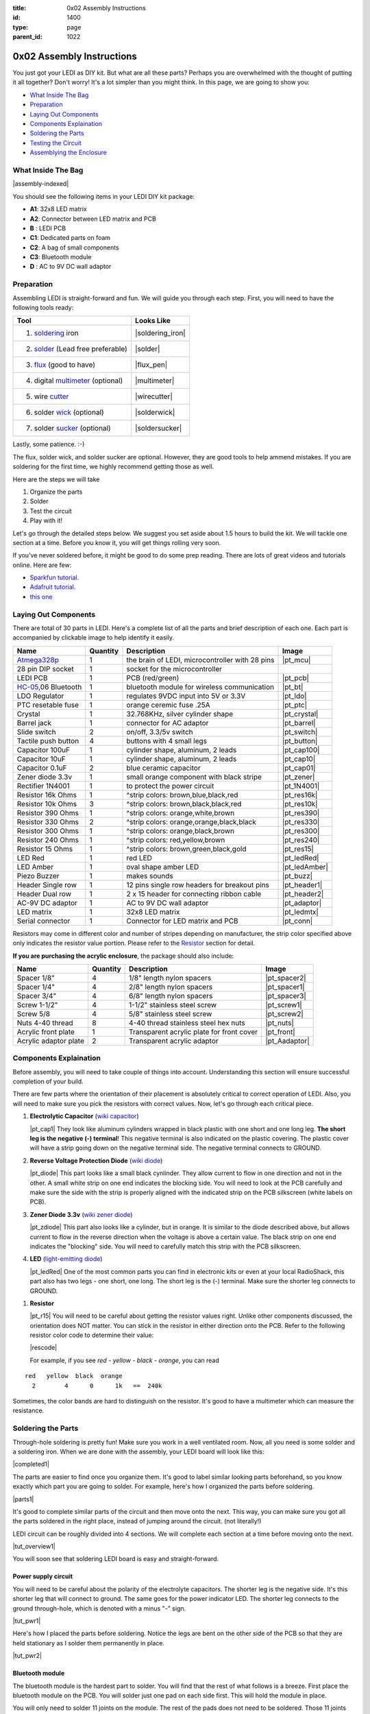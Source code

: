 :title: 0x02 Assembly Instructions
:id: 1400
:type: page
:parent_id: 1022


0x02 Assembly Instructions
==========================

You just got your LEDI as DIY kit. But what are all these parts? Perhaps you 
are overwhelmed with the thought of putting it all together? Don't worry!
It's a lot simpler than you might think. In this page, we are going to show you:

* `What Inside The Bag`_
* Preparation_
* `Laying Out Components`_
* `Components Explaination`_
* `Soldering the Parts`_
* `Testing the Circuit`_
* `Assemblying the Enclosure`_

What Inside The Bag
-------------------

|assembly-indexed|

You should see the following items in your LEDI DIY kit package:

* **A1**: 32x8 LED matrix
* **A2**: Connector between LED matrix and PCB
* **B** : LEDI PCB
* **C1**: Dedicated parts on foam
* **C2**: A bag of small components
* **C3**: Bluetooth module
* **D** : AC to 9V DC wall adaptor

Preparation
-----------

Assembling LEDI is straight-forward and fun. We will guide you through each
step. First, you will need to have the following tools ready:

====================================  ====================
Tool                                  Looks Like
====================================  ====================
1. soldering_ iron                    |soldering_iron|
2. solder_ (Lead free preferable)     |solder|
3. flux_ (good to have)               |flux_pen|
4. digital multimeter_ (optional)     |multimeter|
5. wire cutter_                       |wirecutter|
6. solder wick_  (optional)           |solderwick|
7. solder sucker_ (optional)          |soldersucker|
====================================  ====================

.. _flux: https://www.sparkfun.com/products/8967
.. _solder: https://www.sparkfun.com/products/9325
.. _soldering: http://www.adafruit.com/category/8_84
.. _multimeter: https://www.sparkfun.com/products/9141
.. _cutter: http://www.adafruit.com/products/152 
.. _wick: http://www.adafruit.com/products/149
.. _sucker: http://www.adafruit.com/products/148

Lastly, some patience.  :-)

The flux, solder wick, and solder sucker are optional. However, they are good
tools to help ammend mistakes. If you are soldering for the first time, we 
highly recommend getting those as well.

Here are the steps we will take

#. Organize the parts
#. Solder
#. Test the circuit
#. Play with it!

Let's go through the detailed steps below. We suggest you set aside about
1.5 hours to build the kit. We will tackle one section at a time. Before
you know it, you will get things rolling very soon.

If you've never soldered before, it might be good to do some prep reading.
There are lots of great videos and tutorials online. Here are few:

* `Sparkfun tutorial <http://www.sparkfun.com/tutorials/106>`_.
* `Adafruit tutorial <http://www.ladyada.net/learn/soldering/thm.html>`_.
* `this one <http://www.aaroncake.net/electronics/solder.htm>`_ 


Laying Out Components
---------------------

There are total of 30 parts in LEDI. Here's a complete list of all the parts
and brief description of each one. Each part is accompanied by clickable image to help
identify it easily.

====================  =========  ==================================================  ==============
Name                  Quantity   Description                                         Image
====================  =========  ==================================================  ==============
Atmega328p_           1          the brain of LEDI, microcontroller with 28 pins     |pt_mcu|
28 pin DIP socket     1          socket for the microcontroller
LEDI PCB              1          PCB (red/green)                                     |pt_pcb|
HC-05_,06 Bluetooth   1          bluetooth module for wireless communication         |pt_bt|
LDO Regulator         1          regulates 9VDC input into 5V or 3.3V                |pt_ldo|
PTC resetable fuse    1          orange ceremic fuse .25A                            |pt_ptc|
Crystal               1          32.768KHz, silver cylinder shape                    |pt_crystal|
Barrel jack           1          connector for AC adaptor                            |pt_barrel|
Slide switch          2          on/off, 3.3/5v switch                               |pt_switch|
Tactile push button   4          buttons with 4 small legs                           |pt_button|
Capacitor 100uF       1          cylinder shape, aluminum, 2 leads                   |pt_cap100|
Capacitor 10uF        1          cylinder shape, aluminum, 2 leads                   |pt_cap10|
Capacitor 0.1uF       2          blue ceramic capacitor                              |pt_cap01|
Zener diode 3.3v      1          small orange component with black stripe            |pt_zener|
Rectifier 1N4001      1          to protect the power circuit                        |pt_1N4001|
Resistor 16k Ohms     1          ^strip colors: brown,blue,black,red                 |pt_res16k|
Resistor 10k Ohms     3          ^strip colors: brown,black,black,red                |pt_res10k|
Resistor 390 Ohms     1          ^strip colors: orange,white,brown                   |pt_res390|
Resistor 330 Ohms     2          ^strip colors: orange,orange,black,black            |pt_res330|
Resistor 300 Ohms     1          ^strip colors: orange,black,brown                   |pt_res300|
Resistor 240 Ohms     1          ^strip colors: red,yellow,brown                     |pt_res240|
Resistor 15  Ohms     1          ^strip colors: brown,green,black,gold               |pt_res15|
LED Red               1          red LED                                             |pt_ledRed|
LED Amber             1          oval shape amber LED                                |pt_ledAmber|
Piezo Buzzer          1          makes sounds                                        |pt_buzz|
Header Single row     1          12 pins single row headers for breakout pins        |pt_header1|
Header Dual row       1          2 x 15 header for connecting ribbon cable           |pt_header2|
AC-9V DC adaptor      1          AC to 9V DC wall adaptor                            |pt_adaptor|
LED matrix            1          32x8 LED matrix                                     |pt_ledmtx|
Serial connector      1          Connector for LED matrix and PCB                    |pt_conn|
====================  =========  ==================================================  ==============

.. _Atmega328p: http://www.atmel.com/devices/atmega328p.aspx
.. _HC-05: http://imall.iteadstudio.com/prototyping/basic-module/im120723009.html


Resistors may come in different color and number of stripes depending on manufacturer,
the strip color specified above only indicates the resistor value portion.
Please refer to the Resistor_ section for detail.

**If you are purchasing the acrylic enclosure**, the package should also include:

======================  =========  ==================================================  ==============
Name                    Quantity   Description                                         Image
======================  =========  ==================================================  ==============
Spacer 1/8"             4          1/8" length nylon spacers                           |pt_spacer2|
Spacer 1/4"             4          2/8" length nylon spacers                           |pt_spacer1|
Spacer 3/4"             4          6/8" length nylon spacers                           |pt_spacer3|
Screw 1-1/2"            4          1-1/2" stainless steel screw                        |pt_screw1|
Screw 5/8               4          5/8" stainless steel screw                          |pt_screw2|
Nuts 4-40 thread        8          4-40 thread stainless steel hex nuts                |pt_nuts|
Acrylic front plate     1          Transparent acrylic plate for front cover           |pt_front|
Acrylic adaptor plate   2          Transparent acrylic adaptor                         |pt_Aadaptor|
======================  =========  ==================================================  ==============


Components Explaination
-----------------------

Before assembly, you will need to take couple of things into account.
Understanding this section will ensure successful completion of your build.

There are few parts where the orientation of their placement is absolutely critical 
to correct operation of LEDI. Also, you will need to make sure you pick the resistors
with correct values. Now, let's go through each critical piece.

#. **Electrolytic Capacitor** (`wiki capacitor <http://en.wikipedia.org/wiki/Electrolytic_capacitor>`_)

   |pt_cap1| They look like aluminum cylinders wrapped in black plastic with one short and
   one long leg. **The short leg is the negative (-) terminal**! This negative terminal
   is also indicated on the plastic covering. The plastic cover will have a strip going
   down on the negative terminal side. The negative terminal connects to GROUND.

#. **Reverse Voltage Protection Diode** (`wiki diode <http://en.wikipedia.org/wiki/Diode>`_)

   |pt_diode| This part looks like a small black cynlinder. They allow current to flow in one
   direction and not in the other. A small white strip on one end indicates the blocking
   side. You will need to look at the PCB carefully and make sure the side with the 
   strip is properly aligned with the indicated strip on the PCB silkscreen (white labels on PCB).

#. **Zener Diode 3.3v** (`wiki zener diode <http://en.wikipedia.org/wiki/Zener_diode>`_)

   |pt_zdiode| This part also looks like a cylinder, but in orange. It is similar to the diode
   described above, but allows current to flow in the reverse direction when the
   voltage is above a certain value. The black strip on one end indicates the "blocking"
   side. You will need to carefully match this strip with the PCB silkscreen.

#. **LED** (`light-emitting diode <http://en.wikipedia.org/wiki/LED>`_)

   |pt_ledRed| One of the most common parts you can find in electronic kits or even at your
   local RadioShack, this part also has two legs - one short, one long. The short leg is the
   (-) terminal. Make sure the shorter leg connects to GROUND.

.. _Resistor:

#. **Resistor**

   |pt_r15| You will need to be careful about getting the resistor values right.
   Unlike other components discussed, the orientation does NOT matter. You can stick
   in the resistor in either direction onto the PCB. 
   Refer to the following resistor color code to determine their value:

   |rescode|

   For example, if you see `red - yellow - black - orange`, you can read

::

    red   yellow  black  orange
      2        4      0      1k   ==  240k

Sometimes, the color bands are hard to distinguish on the resistor.  It's good to have a multimeter
which can measure the resistance.


Soldering the Parts
-------------------

Through-hole soldering is pretty fun! Make sure you work in a well ventilated room.
Now, all you need is some solder and a soldering iron. When we are done with the
assembly, your LEDI board will look like this:

|completed1|

The parts are easier to find once you organize them. It's good to label similar
looking parts beforehand, so you know exactly which part you are going to solder.
For example, here's how I organized the parts before soldering.

|parts1|

It's good to complete similar parts of the circuit and then move onto the next. 
This way, you can make sure you got all the parts soldered in the right place,
instead of jumping around the circuit. (not literally!)

LEDI circuit can be roughly divided into 4 sections. We will complete each section
at a time before moving onto the next. 

|tut_overview1|

You will soon see that soldering LEDI board is easy and straight-forward.

 
Power supply circuit
~~~~~~~~~~~~~~~~~~~~
You will need to be careful about the polarity of the electrolyte capacitors.
The shorter leg is the negative side. It's this shorter leg that will connect
to ground. The same goes for the power indicator LED. The shorter leg connects
to the ground through-hole, which is denoted with a minus "-" sign.

|tut_pwr1|

Here's how I placed the parts before soldering. Notice the legs are bent on the
other side of the PCB so that they are held stationary as I solder them permanently
in place.

|tut_pwr2|


Bluetooth module
~~~~~~~~~~~~~~~~
The bluetooth module is the hardest part to solder. You will find that the rest of
what follows is a breeze. First place the bluetooth module on the PCB.
You will solder just one pad on each side first. This will hold the module in place.

You will only need to solder 11 joints on the module. The rest of the pads does not need 
to be soldered. Those 11 joints are indicated by orange circle below:

|tut_bt2|

If you have the flux handy, it helps the solder to flow onto the pads easily.
You can use it to "tin" the pads by

#. applying little bit of flux onto the PCB pads
#. put some solder on the soldering iron, and gently pass it over the pads

At this point, the solder will flow to the pads and settle. Once the pads are tinned
with solder, you can simply set the bluetooth module on top, and touch the pad to
reflow the solder onto the bluetooth connection grooves.

Once the bluetooth module is soldered, solder the indicator LED and resistors 
around the bluetooth module. The headers are optional, unless you plan to hack around
with LEDI later on.


Zener diode voltage regulator circuit 
~~~~~~~~~~~~~~~~~~~~~~~~~~~~~~~~~~~~~
It's crucial to get the resistor value right here. You will need 15 Ohm (not 15k!!!)
resistor, a zener diode, and a 0.1uF capacitor. As a reminder, resistor strip colors are::
     
      1     5    0x  tolerance  ==  15 ohm
  brown green black  gold

The zener diode need special attention as well. Make sure you align the black strip
side with the side that has white line on the PCB. It should look like the following picture.

|tut_zener1|

You can then add the push button that will allow you to reset the bluetooth module.
Optionally, you can add the headers that will give you access to the bluetooth module's UART ports.

After this circuit is built, you are ready to do your first test! Simply plug in the 9V
power adaptor to the wall, and connect the barrel jack to the board. Take a deep breath
and turn the switch to "on" position!

Do you see the power LED light up and the indicator LED near the bluetooth module
blinking? If so, you are on your way to getting it successfully built!
If not, you will need to check your components and make sure you soldered the
parts correctly.
 

Atmega328p microcontroller and headers
~~~~~~~~~~~~~~~~~~~~~~~~~~~~~~~~~~~~~~
This is the easiest part of the circuit. You have one pull up resistor (10k ohm), 3 buttons,
watch crystal (32.768kHz) and IC socket. The microcontroller will be inserted into the IC
socket once everything is soldered in place.

|mcusection1|

The 2x3 header on the bottom right corner is a must if you plan on flashing the firmware.
By default, LEDI will come preloaded with the most recent firmware. However, if you plan
on doing firmware development and modify functionality, solder the 2x3 header there.

Also, the 1x8 header gives you access to unused I/O pins on the microcontroller. Solder this
too if you want to make LEDI interface with other electronics.




Testing the Circuit
-------------------

Now you are finally ready to test the whole thing!
Let's first connect the LED matrix to the circuit board.

Note that the ribbon cable has a red strip on one end. The red strip denotes the first pin.
Align this with the pin labelled CS1 on the circuit board.
The PCB side of the ribbon cable connection looks like this:

|tut_conn1|

Don't mind the other device on the picture right now (`little wire <http://littlewire.cc/>`_) -
this device can help flash the firmware of LEDI.

Connect the other side of the ribbon cable to the LED matrix. Make sure your DIP switch on the
LED matrix board looks like this:

.. leesa, picture of the 1,2,3,4 switch on the backside of LED board


Once connected, time to power it on!
Connect the included 9VDC adaptor to the barrel jack, and plug it to the wall outlet.
Now, take a deep breath again and switch the power to **on**.
Did you see the sign "LEDI" on the LED matrix board? If so, congratulations!
You have successfully assembled LEDI.

There's so much more to play around with. Check out our other tutorials to explore many
exciting projects with LEDI.

Assemblying the Enclosure
--------------------------
Now that the PCB and LED matrix work well, time to put a little cosmetic on it. Depending on your personl preference, you can 
#. Just leave the parts on your desk.
#. Put the parts together with our customed made acrylic enclosure.
#. Use bricks to make the LEDI into a piece of artwork. 
#. Or even print your own enclosure if you have a 3D printer.

If you opt to use our customed made acrylic enclosure, here's the detail instruction for the assembly.

.. leesa, some pics and stuff... 


.. |tut_overview1| image:: /nas/docs/techversat/web/product_img/tut_overview1.jpg
   :uploaded: http://techversat.com/wp-content/uploads/tut_overview1.jpg
.. |tut_pwr1| image:: /nas/docs/techversat/web/product_img/tut_pwr1.JPG
   :uploaded: http://techversat.com/wp-content/uploads/tut_pwr1.jpg
.. |tut_pwr2| image:: /nas/docs/techversat/web/product_img/tut_pwr2.JPG
   :uploaded: http://techversat.com/wp-content/uploads/tut_pwr2.jpg
.. |tut_bt1| image:: /nas/docs/techversat/web/product_img/tut_bt1.JPG
   :uploaded: http://techversat.com/wp-content/uploads/tut_bt1.jpg
.. |tut_bt2| image:: /nas/docs/techversat/web/product_img/tut_bt2.jpg
   :uploaded: http://techversat.com/wp-content/uploads/tut_bt2.jpg
.. |tut_zener1| image:: /nas/docs/techversat/web/product_img/tut_zener1.JPG
   :uploaded: http://techversat.com/wp-content/uploads/tut_zener11.jpg
.. |tut_conn1| image:: /nas/docs/techversat/web/product_img/tut_conn1.jpg
   :uploaded: http://techversat.com/wp-content/uploads/tut_conn1.jpg

.. |completed1| image:: /nas/docs/techversat/web/product_img/completed1.jpg
   :uploaded: http://techversat.com/wp-content/uploads/completed11.jpg
.. |completed2| image:: /nas/docs/techversat/web/product_img/completed_crop.jpg
   :uploaded: http://techversat.com/wp-content/uploads/completed_crop.jpg

.. |pcb1| image:: http://techversat.com/wp-content/uploads/2012/09/tut_pcb_close.jpg
   :uploaded: http://techversat.com/wp-content/uploads/tut_pcb_close.jpg
.. |parts1| image:: http://techversat.com/wp-content/uploads/2012/09/parts_ledi_SmallComponents.JPG
   :uploaded: http://techversat.com/wp-content/uploads/2012/09/parts_ledi_SmallComponents.JPG
.. |rescode| image:: http://techversat.com/wp-content/uploads/2012/09/resistor_code1.gif
   :uploaded: http://techversat.com/wp-content/uploads/resistor_code1.gif

.. |assembly1| image:: /nas/docs/techversat/web/product_img/P1090133.JPG
   :uploaded: http://techversat.com/wp-content/uploads/P1090133.jpg
.. |assembly2| image:: /nas/docs/techversat/web/product_img/P1090137.JPG
   :uploaded: http://techversat.com/wp-content/uploads/P1090137.jpg
.. |assembly-indexed| image:: http://techversat.com/wp-content/uploads/2012/09/parts_ledi_All-indexed.JPG
   :uploaded: http://techversat.com/wp-content/uploads/2012/09/parts_ledi_All-indexed.JPG

.. |mcusection1| image:: /nas/docs/techversat/web/product_img/mcusection1.jpg
   :uploaded: http://techversat.com/wp-content/uploads/mcusection1.jpg

.. |soldering_iron| image:: http://www.mouser.com/images/cooperind/images/wtcpt_300.jpg
   :uploaded: http://techversat.com/wp-content/uploads/wtcpt_300.jpg
.. |solder| image:: http://www.adafruit.com/images/medium/ID734_MED.jpg
   :uploaded: http://techversat.com/wp-content/uploads/ID734_MED.jpg
.. |flux_pen| image:: https://dlnmh9ip6v2uc.cloudfront.net/images/products/8/9/6/7/08967-03-L_i_ma.jpg
   :uploaded: http://techversat.com/wp-content/uploads/08967-03-L_i_ma.jpg
.. |multimeter| image:: https://dlnmh9ip6v2uc.cloudfront.net/images/products/9/1/4/1/09141-01B-Working_i_ma.jpg
   :uploaded: http://techversat.com/wp-content/uploads/09141-01B-Working_i_ma.jpg
.. |wirecutter| image:: http://www.adafruit.com/images/medium/152_MED.jpg
   :uploaded: http://techversat.com/wp-content/uploads/152_MED.jpg
.. |solderwick| image:: http://www.adafruit.com/images/medium/wick_MED.jpg
   :uploaded: http://techversat.com/wp-content/uploads/wick_MED.jpg
.. |soldersucker| image:: http://www.adafruit.com/images/medium/soldersucker_MED.jpg
   :uploaded: http://techversat.com/wp-content/uploads/soldersucker_MED.jpg
 
.. parts list
.. |pt_mcu| image:: /nas/docs/techversat/web/product_img/edited/parts_ledi_MCU.JPG
   :uploaded-scale10: http://techversat.com/wp-content/uploads/parts_ledi_MCU-scale10.jpg
   :uploaded: http://techversat.com/wp-content/uploads/parts_ledi_MCU.jpg
   :scale: 10
.. |pt_pcb| image:: /nas/docs/techversat/web/product_img/edited/parts_ledi_PCB-v1.JPG
   :uploaded-scale10: http://techversat.com/wp-content/uploads/parts_ledi_PCB-v1-scale10.jpg
   :uploaded: http://techversat.com/wp-content/uploads/parts_ledi_PCB-v1.jpg
   :scale: 10
.. |pt_bt| image:: /nas/docs/techversat/web/product_img/edited/parts_ledi_BTModule.JPG
   :uploaded-scale10: http://techversat.com/wp-content/uploads/parts_ledi_BTModule-scale10.jpg
   :uploaded: http://techversat.com/wp-content/uploads/parts_ledi_BTModule.jpg
   :scale: 10
.. |pt_ldo| image:: /nas/docs/techversat/web/product_img/edited/parts_ledi_VRegulator.JPG
   :uploaded-scale10: http://techversat.com/wp-content/uploads/parts_ledi_VRegulator-scale10.jpg
   :uploaded: http://techversat.com/wp-content/uploads/parts_ledi_VRegulator.jpg
   :scale: 10
.. |pt_ptc| image:: /nas/docs/techversat/web/product_img/edited/parts_ledi_PTC.JPG
   :uploaded-scale10: http://techversat.com/wp-content/uploads/parts_ledi_PTC-scale10.jpg
   :uploaded: http://techversat.com/wp-content/uploads/parts_ledi_PTC.jpg
   :scale: 10
.. |pt_crystal| image:: /nas/docs/techversat/web/product_img/edited/parts_ledi_Crystal.JPG
   :uploaded-scale10: http://techversat.com/wp-content/uploads/parts_ledi_Crystal-scale10.jpg
   :uploaded: http://techversat.com/wp-content/uploads/parts_ledi_Crystal.jpg
   :scale: 10
.. |pt_barrel| image:: /nas/docs/techversat/web/product_img/edited/parts_ledi_BarrelJack.JPG
   :uploaded-scale10: http://techversat.com/wp-content/uploads/parts_ledi_BarrelJack-scale10.jpg
   :uploaded: http://techversat.com/wp-content/uploads/parts_ledi_BarrelJack.jpg
   :scale: 10
.. |pt_switch| image:: /nas/docs/techversat/web/product_img/edited/parts_ledi_SlideSwitch.JPG
   :uploaded-scale10: http://techversat.com/wp-content/uploads/parts_ledi_SlideSwitch-scale10.jpg
   :uploaded: http://techversat.com/wp-content/uploads/parts_ledi_SlideSwitch.jpg
   :scale: 10
.. |pt_button| image:: /nas/docs/techversat/web/product_img/edited/parts_ledi_ButtonSwitch.JPG
   :uploaded-scale10: http://techversat.com/wp-content/uploads/parts_ledi_ButtonSwitch-scale10.jpg
   :uploaded: http://techversat.com/wp-content/uploads/parts_ledi_ButtonSwitch.jpg
   :scale: 10
.. |pt_cap100| image:: /nas/docs/techversat/web/product_img/edited/parts_ledi_Capacitor-100uF.JPG
   :uploaded-scale10: http://techversat.com/wp-content/uploads/parts_ledi_Capacitor-100uF-scale101.jpg
   :uploaded: http://techversat.com/wp-content/uploads/parts_ledi_Capacitor-100uF1.jpg
   :scale: 10
.. |pt_cap10| image:: /nas/docs/techversat/web/product_img/edited/parts_ledi_Capacitor-10uF.JPG
   :uploaded-scale10: http://techversat.com/wp-content/uploads/parts_ledi_Capacitor-10uF-scale10.jpg
   :uploaded: http://techversat.com/wp-content/uploads/parts_ledi_Capacitor-10uF.jpg
   :scale: 10
.. |pt_cap01| image:: /nas/docs/techversat/web/product_img/edited/parts_ledi_Capacitor-0.1uF.JPG
   :uploaded-scale10: http://techversat.com/wp-content/uploads/parts_ledi_Capacitor-0.1uF-scale10.jpg
   :uploaded: http://techversat.com/wp-content/uploads/parts_ledi_Capacitor-0.1uF.jpg
   :scale: 10
.. |pt_zener| image:: /nas/docs/techversat/web/product_img/edited/parts_ledi_Zener-3.3V.JPG
   :uploaded-scale10: http://techversat.com/wp-content/uploads/parts_ledi_Zener-3.3V-scale101.jpg
   :uploaded: http://techversat.com/wp-content/uploads/parts_ledi_Zener-3.3V1.jpg
   :scale: 10
.. |pt_1N4001| image:: /nas/docs/techversat/web/product_img/edited/parts_ledi_1N4001.JPG
   :uploaded-scale10: http://techversat.com/wp-content/uploads/parts_ledi_1N4001-scale101.jpg
   :uploaded: http://techversat.com/wp-content/uploads/parts_ledi_1N40011.jpg
   :scale: 10
.. |pt_res16k| image:: /nas/docs/techversat/web/product_img/edited/parts_ledi_Resistor-16KOhm.JPG
   :uploaded-scale10: http://techversat.com/wp-content/uploads/parts_ledi_Resistor-16KOhm-scale10.jpg
   :uploaded: http://techversat.com/wp-content/uploads/parts_ledi_Resistor-16KOhm.jpg
   :scale: 10
.. |pt_res10k| image:: /nas/docs/techversat/web/product_img/edited/parts_ledi_Resistor-10KOhm.JPG
   :uploaded-scale10: http://techversat.com/wp-content/uploads/parts_ledi_Resistor-10KOhm-scale10.jpg
   :uploaded: http://techversat.com/wp-content/uploads/parts_ledi_Resistor-10KOhm.jpg
   :scale: 10
.. |pt_res390| image:: /nas/docs/techversat/web/product_img/edited/parts_ledi_Resistor-390Ohm.JPG
   :uploaded-scale10: http://techversat.com/wp-content/uploads/parts_ledi_Resistor-390Ohm-scale10.jpg
   :uploaded: http://techversat.com/wp-content/uploads/parts_ledi_Resistor-390Ohm.jpg
   :scale: 10
.. |pt_res330| image:: /nas/docs/techversat/web/product_img/edited/parts_ledi_Resistor-330Ohm.JPG
   :uploaded-scale10: http://techversat.com/wp-content/uploads/parts_ledi_Resistor-330Ohm-scale10.jpg
   :uploaded: http://techversat.com/wp-content/uploads/parts_ledi_Resistor-330Ohm.jpg
   :scale: 10
.. |pt_res300| image:: /nas/docs/techversat/web/product_img/edited/parts_ledi_Resistor-300Ohm.JPG
   :uploaded-scale10: http://techversat.com/wp-content/uploads/parts_ledi_Resistor-300Ohm-scale10.jpg
   :uploaded: http://techversat.com/wp-content/uploads/parts_ledi_Resistor-300Ohm.jpg
   :scale: 10
.. |pt_res240| image:: /nas/docs/techversat/web/product_img/edited/parts_ledi_Resistor-240Ohm.JPG
   :uploaded-scale10: http://techversat.com/wp-content/uploads/parts_ledi_Resistor-240Ohm-scale10.jpg
   :uploaded: http://techversat.com/wp-content/uploads/parts_ledi_Resistor-240Ohm.jpg
   :scale: 10
.. |pt_res15| image:: /nas/docs/techversat/web/product_img/edited/parts_ledi_Resistor-15Ohm.JPG
   :uploaded-scale10: http://techversat.com/wp-content/uploads/parts_ledi_Resistor-15Ohm-scale101.jpg
   :uploaded: http://techversat.com/wp-content/uploads/parts_ledi_Resistor-15Ohm1.jpg
   :scale: 10
.. |pt_ledAmber| image:: /nas/docs/techversat/web/product_img/edited/parts_ledi_LED-Yellow.JPG
   :uploaded-scale10: http://techversat.com/wp-content/uploads/parts_ledi_LED-Yellow-scale10.jpg
   :uploaded: http://techversat.com/wp-content/uploads/parts_ledi_LED-Yellow.jpg
   :scale: 10
.. |pt_ledRed| image:: /nas/docs/techversat/web/product_img/edited/parts_ledi_LED-Red.JPG
   :uploaded-scale10: http://techversat.com/wp-content/uploads/parts_ledi_LED-Red-scale10.jpg
   :uploaded: http://techversat.com/wp-content/uploads/parts_ledi_LED-Red.jpg
   :scale: 10
.. |pt_buzz| image:: /nas/docs/techversat/web/product_img/edited/parts_ledi_Buzz.JPG
   :uploaded-scale10: http://techversat.com/wp-content/uploads/parts_ledi_Buzz-scale10.jpg
   :uploaded: http://techversat.com/wp-content/uploads/parts_ledi_Buzz.jpg
   :scale: 10
.. |pt_adaptor| image:: /nas/docs/techversat/web/product_img/edited/parts_ledi_WallAdaptor-AC-9VDC.JPG
   :uploaded-scale10: http://techversat.com/wp-content/uploads/parts_ledi_WallAdaptor-AC-9VDC-scale10.jpg
   :uploaded: http://techversat.com/wp-content/uploads/parts_ledi_WallAdaptor-AC-9VDC.jpg
   :scale: 10
.. |pt_header1| image:: /nas/docs/techversat/web/product_img/edited/parts_ledi_SingleHeader.JPG
   :uploaded-scale10: http://techversat.com/wp-content/uploads/parts_ledi_SingleHeader-scale10.jpg
   :uploaded: http://techversat.com/wp-content/uploads/parts_ledi_SingleHeader.jpg
   :scale: 10
.. |pt_header2| image:: /nas/docs/techversat/web/product_img/edited/parts_ledi_DualHeader.JPG
   :uploaded-scale10: http://techversat.com/wp-content/uploads/parts_ledi_DualHeader-scale10.jpg
   :uploaded: http://techversat.com/wp-content/uploads/parts_ledi_DualHeader.jpg
   :scale: 10
.. |pt_ledmtx| image:: /nas/docs/techversat/web/product_img/edited/parts_ledi_LEDMatrix-32x8.JPG
   :uploaded-scale10: http://techversat.com/wp-content/uploads/parts_ledi_LEDMatrix-32x8-scale10.jpg
   :uploaded: http://techversat.com/wp-content/uploads/parts_ledi_LEDMatrix-32x8.jpg
   :scale: 10
.. |pt_conn| image:: /nas/docs/techversat/web/product_img/edited/parts_ledi_Connector-LEDMatrix-PCB.JPG
   :uploaded-scale10: http://techversat.com/wp-content/uploads/parts_ledi_Connector-LEDMatrix-PCB-scale10.jpg
   :uploaded: http://techversat.com/wp-content/uploads/parts_ledi_Connector-LEDMatrix-PCB.jpg
   :scale: 10
.. |pt_spacer1| image:: /nas/docs/techversat/web/product_img/edited/parts_lediAcrylic_Spacer-1-4.JPG
   :uploaded-scale10: http://techversat.com/wp-content/uploads/parts_lediAcrylic_Spacer-1-4-scale10.jpg
   :uploaded: http://techversat.com/wp-content/uploads/parts_lediAcrylic_Spacer-1-4.jpg
   :scale: 10
.. |pt_spacer2| image:: /nas/docs/techversat/web/product_img/edited/parts_lediAcrylic_Spacer-1-8.JPG
   :uploaded-scale10: http://techversat.com/wp-content/uploads/parts_lediAcrylic_Spacer-1-8-scale10.jpg
   :uploaded: http://techversat.com/wp-content/uploads/parts_lediAcrylic_Spacer-1-8.jpg
   :scale: 10
.. |pt_spacer3| image:: /nas/docs/techversat/web/product_img/edited/parts_lediAcrylic_Spacer-3-4.JPG
   :uploaded-scale10: http://techversat.com/wp-content/uploads/parts_lediAcrylic_Spacer-3-4-scale10.jpg
   :uploaded: http://techversat.com/wp-content/uploads/parts_lediAcrylic_Spacer-3-4.jpg
   :scale: 10
.. |pt_screw1| image:: /nas/docs/techversat/web/product_img/edited/parts_lediAcrylic_Screw-1.5.JPG
   :uploaded-scale10: http://techversat.com/wp-content/uploads/parts_lediAcrylic_Screw-1.5-scale10.jpg
   :uploaded: http://techversat.com/wp-content/uploads/parts_lediAcrylic_Screw-1.5.jpg
   :scale: 10
.. |pt_screw2| image:: /nas/docs/techversat/web/product_img/edited/parts_lediAcrylic_Screw-5-8.JPG
   :uploaded-scale10: http://techversat.com/wp-content/uploads/parts_lediAcrylic_Screw-5-8-scale10.jpg
   :uploaded: http://techversat.com/wp-content/uploads/parts_lediAcrylic_Screw-5-8.jpg
   :scale: 10
.. |pt_nuts| image:: /nas/docs/techversat/web/product_img/edited/parts_lediAcrylic_Nut-4-40.JPG
   :uploaded-scale10: http://techversat.com/wp-content/uploads/parts_lediAcrylic_Nut-4-40-scale10.jpg
   :uploaded: http://techversat.com/wp-content/uploads/parts_lediAcrylic_Nut-4-40.jpg
   :scale: 10
.. |pt_front| image:: /nas/docs/techversat/web/product_img/edited/parts_lediAcrylic_FrontCover.JPG
   :uploaded-scale10: http://techversat.com/wp-content/uploads/parts_lediAcrylic_FrontCover-scale10.jpg
   :uploaded: http://techversat.com/wp-content/uploads/parts_lediAcrylic_FrontCover.jpg
   :scale: 10
.. |pt_Aadaptor| image:: /nas/docs/techversat/web/product_img/edited/parts_lediAcrylic_Adaptor.JPG
   :uploaded-scale10: http://techversat.com/wp-content/uploads/parts_lediAcrylic_Adaptor-scale10.jpg
   :uploaded: http://techversat.com/wp-content/uploads/parts_lediAcrylic_Adaptor.jpg
   :scale: 10
.. |pt_cap1| image:: /nas/docs/techversat/web/product_img/edited/parts_ledi_Capacitor-100uF.JPG
   :uploaded-scale10: http://techversat.com/wp-content/uploads/parts_ledi_Capacitor-100uF-scale10.jpg
   :uploaded: http://techversat.com/wp-content/uploads/parts_ledi_Capacitor-100uF.jpg
   :scale: 10
.. |pt_diode| image:: /nas/docs/techversat/web/product_img/edited/parts_ledi_1N4001.JPG
   :uploaded-scale10: http://techversat.com/wp-content/uploads/parts_ledi_1N4001-scale10.jpg
   :uploaded: http://techversat.com/wp-content/uploads/parts_ledi_1N4001.jpg
   :scale: 10
.. |pt_zdiode| image:: /nas/docs/techversat/web/product_img/edited/parts_ledi_Zener-3.3V.JPG
   :uploaded-scale10: http://techversat.com/wp-content/uploads/parts_ledi_Zener-3.3V-scale10.jpg
   :uploaded: http://techversat.com/wp-content/uploads/parts_ledi_Zener-3.3V.jpg
   :scale: 10
.. |pt_r15| image:: /nas/docs/techversat/web/product_img/edited/parts_ledi_Resistor-15Ohm.JPG
   :uploaded-scale10: http://techversat.com/wp-content/uploads/parts_ledi_Resistor-15Ohm-scale10.jpg
   :uploaded: http://techversat.com/wp-content/uploads/parts_ledi_Resistor-15Ohm.jpg
   :scale: 10

